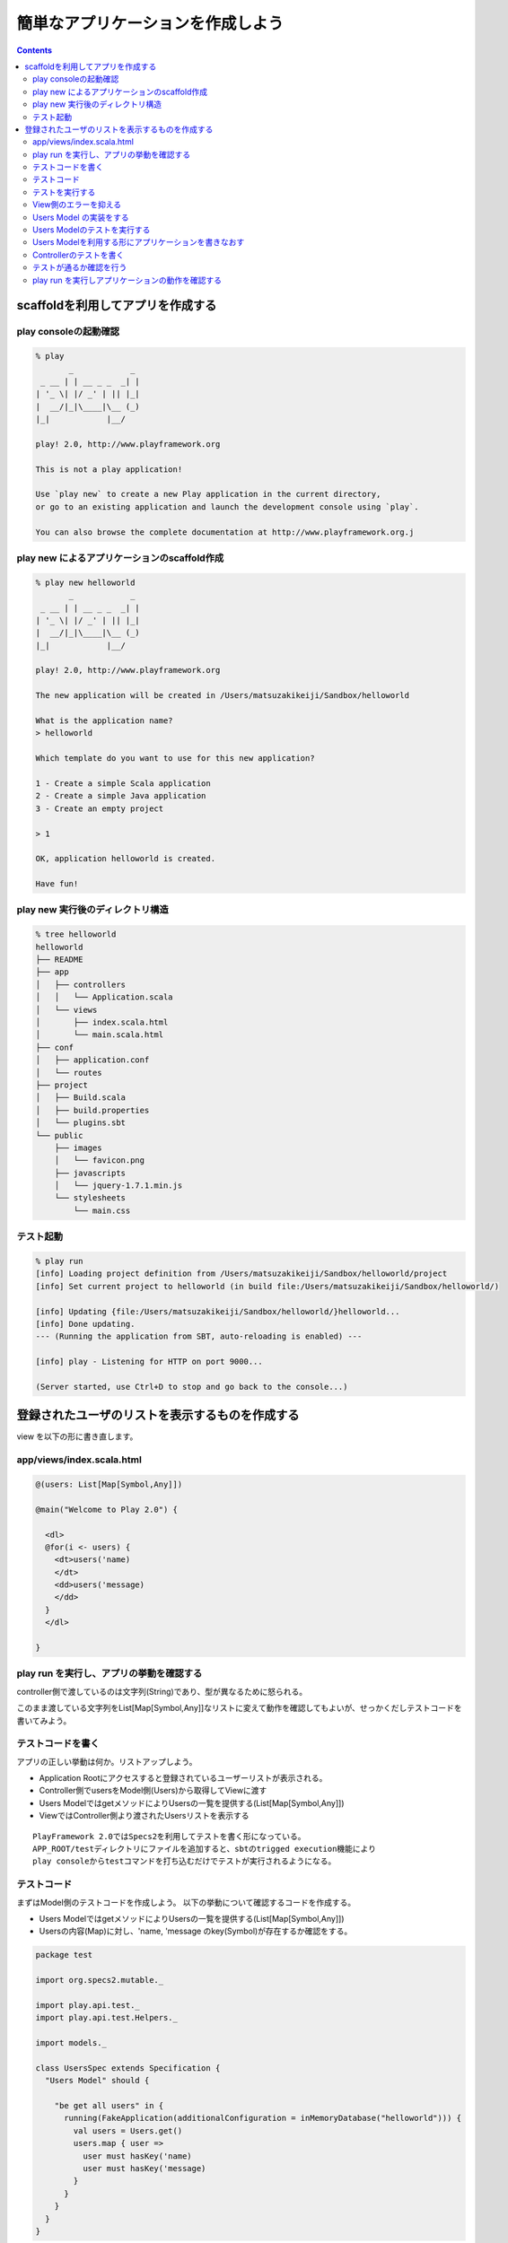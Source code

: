==================================
簡単なアプリケーションを作成しよう
==================================

.. contents::

scaffoldを利用してアプリを作成する
==================================

play consoleの起動確認
-----------------------
.. code-block:: bash

  % play
         _            _ 
   _ __ | | __ _ _  _| |
  | '_ \| |/ _' | || |_|
  |  __/|_|\____|\__ (_)
  |_|            |__/ 
                     
  play! 2.0, http://www.playframework.org
     
  This is not a play application!
        
  Use `play new` to create a new Play application in the current directory, 
  or go to an existing application and launch the development console using `play`.
        
  You can also browse the complete documentation at http://www.playframework.org.j


play new によるアプリケーションのscaffold作成
----------------------------------------------
.. code-block:: bash

  % play new helloworld        
         _            _ 
   _ __ | | __ _ _  _| |
  | '_ \| |/ _' | || |_|
  |  __/|_|\____|\__ (_)
  |_|            |__/ 
                     
  play! 2.0, http://www.playframework.org

  The new application will be created in /Users/matsuzakikeiji/Sandbox/helloworld

  What is the application name? 
  > helloworld

  Which template do you want to use for this new application? 

  1 - Create a simple Scala application
  2 - Create a simple Java application
  3 - Create an empty project

  > 1

  OK, application helloworld is created.

  Have fun!

play new 実行後のディレクトリ構造　
----------------------------------

.. code-block:: bash

  % tree helloworld 
  helloworld
  ├── README
  ├── app
  │   ├── controllers
  │   │   └── Application.scala
  │   └── views
  │       ├── index.scala.html
  │       └── main.scala.html
  ├── conf
  │   ├── application.conf
  │   └── routes
  ├── project
  │   ├── Build.scala
  │   ├── build.properties
  │   └── plugins.sbt
  └── public
      ├── images
      │   └── favicon.png
      ├── javascripts
      │   └── jquery-1.7.1.min.js
      └── stylesheets
          └── main.css

テスト起動
-----------

.. code-block:: bash

  % play run
  [info] Loading project definition from /Users/matsuzakikeiji/Sandbox/helloworld/project
  [info] Set current project to helloworld (in build file:/Users/matsuzakikeiji/Sandbox/helloworld/)
  
  [info] Updating {file:/Users/matsuzakikeiji/Sandbox/helloworld/}helloworld...
  [info] Done updating.                                                                  
  --- (Running the application from SBT, auto-reloading is enabled) ---
  
  [info] play - Listening for HTTP on port 9000...
  
  (Server started, use Ctrl+D to stop and go back to the console...)

登録されたユーザのリストを表示するものを作成する
=================================================

view を以下の形に書き直します。

app/views/index.scala.html
---------------------------

.. code-block:: scala

  @(users: List[Map[Symbol,Any]])
  
  @main("Welcome to Play 2.0") {
    
    <dl>
    @for(i <- users) {
      <dt>users('name)
      </dt>
      <dd>users('message)
      </dd>
    }
    </dl>
                              
  }

play run を実行し、アプリの挙動を確認する
------------------------------------------
controller側で渡しているのは文字列(String)であり、型が異なるために怒られる。

.. image:: ../images/controller-error.png

このまま渡している文字列をList[Map[Symbol,Any]]なリストに変えて動作を確認してもよいが、せっかくだしテストコードを書いてみよう。

テストコードを書く
-------------------
アプリの正しい挙動は何か。リストアップしよう。

- Application Rootにアクセスすると登録されているユーザーリストが表示される。
- Controller側でusersをModel側(Users)から取得してViewに渡す
- Users ModelではgetメソッドによりUsersの一覧を提供する(List[Map[Symbol,Any]])
- ViewではController側より渡されたUsersリストを表示する

:: 

  PlayFramework 2.0ではSpecs2を利用してテストを書く形になっている。
  APP_ROOT/testディレクトリにファイルを追加すると、sbtのtrigged execution機能により
  play consoleからtestコマンドを打ち込むだけでテストが実行されるようになる。

テストコード
--------------------
まずはModel側のテストコードを作成しよう。
以下の挙動について確認するコードを作成する。

- Users ModelではgetメソッドによりUsersの一覧を提供する(List[Map[Symbol,Any]])
- Usersの内容(Map)に対し、'name, 'message のkey(Symbol)が存在するか確認をする。

.. code-block:: scala

  package test
  
  import org.specs2.mutable._
  
  import play.api.test._
  import play.api.test.Helpers._
  
  import models._
  
  class UsersSpec extends Specification {
    "Users Model" should {
  
      "be get all users" in {
        running(FakeApplication(additionalConfiguration = inMemoryDatabase("helloworld"))) {
          val users = Users.get()
          users.map { user =>
            user must hasKey('name)
            user must hasKey('message)
          }
        }
      }
    }
  }

テストを実行する
----------------

- View側のパラメータ型エラーによりビルドに失敗する

.. image:: ../images/test-error-view.png

View側のエラーを抑える
-----------------------
このままでは先に進まない。
テストを終えるまで、Any型でパラメータを受け取るように書き換えよう。
Usersをmapで回す構文も消してしまう。

.. code-block:: scala

  @(users: Any)
  
  @main("Welcome to Play 2.0") {
    Hello world
  }

Users Model の実装をする
------------------------

- テストの形に合わせてUsers Modelを実装する。
- List[Map[Symbol,Any]] を返すget メソッドを書く。

.. code-block:: scala

  package models
  
  case class Users
  
  object Users {
    def get: List[Map[Symbol,Any]] = {
      List(Map('name -> "Mario", 'message -> "きのこうまい"),
           Map('name -> "Luigi", 'message -> "たまには活躍したい"),
           Map('name -> "Peach", 'message -> "毎度捕まってだるい"),
           Map('name -> "Kuppa", 'message -> "築城がめんどくさい")
          )
    }
  }

Users Modelのテストを実行する
------------------------------
play consoleを立ち上げ、testコマンドを打ち込んでみる。

.. image:: ../images/valid-userspec-test.png

テストが通った！

Users Modelを利用する形にアプリケーションを書きなおす
-------------------------------------------------------
Controllerについてもテストを書きたいが、そのためには
ビルドが通るよう、Controller及びView側のコードを
本来の形に書きなおしてあげる必要がある。

- index.scala.htmlの内容をUsersを使うものに書き戻す

.. code-block:: scala

  @(users: List[Map[Symbol,Any]])
  
  @main("Welcome to Play 2.0") {
    @users.map { user =>
     <dl>
       <dt>@user('name)
       </dt>
       <dd>@user('message)
       </dd> 
     </dl>
    }
  }

- Controller, index routeについてUsersから取得したデータをViewに渡すように書きなおす

.. code-block:: scala

  package controllers
  
  import play.api._
  import play.api.mvc._
  
  import models._
  
  object Application extends Controller {
    
    def index = Action {
      Ok(views.html.index(Users.get()))
    }
    
  }

Controllerのテストを書く
-------------------------
Controller側、View側のコードを書きなおした後、
ビルドが通るようになる(はず)のでController側のテストを書く。

- test/ApplicationSpec.scala ファイルを作成する。

.. code-block:: scala

  package test
  
  import org.specs2.mutable._
  
  import play.api.test._
  import play.api.test.Helpers._
  
  import controllers._
  
  class ApplicationSpec extends Specification {
  
    "Application" should {
      "render index" in {
        running(FakeApplication()) {
          val Some(index) = routeAndCall(FakeRequest(GET, "/"))
  
          status(index) must equalTo(OK)
          contentType(index) must beSome.which(_ == "text/html")
        }
      } 
    }
  }

テストが通るか確認を行う
-------------------------
play consoleでtestコマンドを実行。

.. image:: ../images/valid-applicationspec-test.png

テスト通った！Controllerは問題なく動作している。

play run を実行しアプリケーションの動作を確認する
--------------------------------------------------
play consoleでrunコマンドを実行する。
runコマンド実行によりdevelopment状態でアプリケーションが実行される。
Ctrl+Dでアプリケーションを終了し、play consoleでコマンド受付状態にもどる。

.. image:: ../images/play-run.png

ブラウザにてroot(/)にアクセスしてみる。

.. image:: ../images/play-run-with-browser.png

Users Modelの内容が表示されてる！ヤッター

